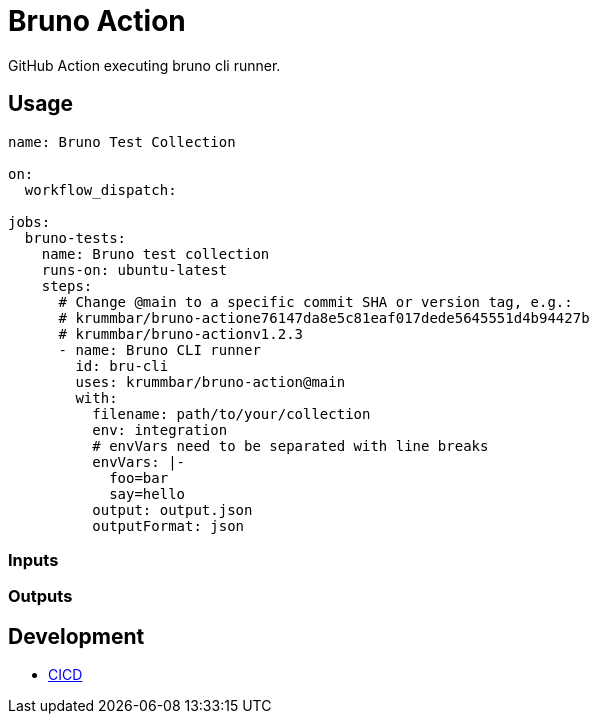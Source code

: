 = Bruno Action

GitHub Action executing bruno cli runner.
// TODO add bruno link

== Usage

[source,yaml]
----
name: Bruno Test Collection

on:
  workflow_dispatch:

jobs:
  bruno-tests:
    name: Bruno test collection
    runs-on: ubuntu-latest
    steps:
      # Change @main to a specific commit SHA or version tag, e.g.:
      # krummbar/bruno-actione76147da8e5c81eaf017dede5645551d4b94427b
      # krummbar/bruno-actionv1.2.3
      - name: Bruno CLI runner
        id: bru-cli
        uses: krummbar/bruno-action@main
        with:
          filename: path/to/your/collection
          env: integration
          # envVars need to be separated with line breaks
          envVars: |-
            foo=bar
            say=hello
          output: output.json
          outputFormat: json
----

=== Inputs

// TODO describe inputs

=== Outputs

// TODO describe outputs# echo bru run


== Development

* xref::.github/workflows/ci-resources/README.adoc[CICD]
